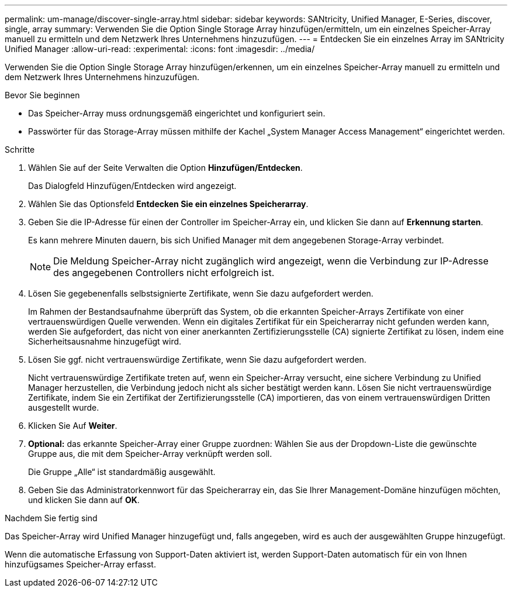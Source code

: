 ---
permalink: um-manage/discover-single-array.html 
sidebar: sidebar 
keywords: SANtricity, Unified Manager, E-Series, discover, single, array 
summary: Verwenden Sie die Option Single Storage Array hinzufügen/ermitteln, um ein einzelnes Speicher-Array manuell zu ermitteln und dem Netzwerk Ihres Unternehmens hinzuzufügen. 
---
= Entdecken Sie ein einzelnes Array im SANtricity Unified Manager
:allow-uri-read: 
:experimental: 
:icons: font
:imagesdir: ../media/


[role="lead"]
Verwenden Sie die Option Single Storage Array hinzufügen/erkennen, um ein einzelnes Speicher-Array manuell zu ermitteln und dem Netzwerk Ihres Unternehmens hinzuzufügen.

.Bevor Sie beginnen
* Das Speicher-Array muss ordnungsgemäß eingerichtet und konfiguriert sein.
* Passwörter für das Storage-Array müssen mithilfe der Kachel „System Manager Access Management“ eingerichtet werden.


.Schritte
. Wählen Sie auf der Seite Verwalten die Option *Hinzufügen/Entdecken*.
+
Das Dialogfeld Hinzufügen/Entdecken wird angezeigt.

. Wählen Sie das Optionsfeld *Entdecken Sie ein einzelnes Speicherarray*.
. Geben Sie die IP-Adresse für einen der Controller im Speicher-Array ein, und klicken Sie dann auf *Erkennung starten*.
+
Es kann mehrere Minuten dauern, bis sich Unified Manager mit dem angegebenen Storage-Array verbindet.

+
[NOTE]
====
Die Meldung Speicher-Array nicht zugänglich wird angezeigt, wenn die Verbindung zur IP-Adresse des angegebenen Controllers nicht erfolgreich ist.

====
. Lösen Sie gegebenenfalls selbstsignierte Zertifikate, wenn Sie dazu aufgefordert werden.
+
Im Rahmen der Bestandsaufnahme überprüft das System, ob die erkannten Speicher-Arrays Zertifikate von einer vertrauenswürdigen Quelle verwenden. Wenn ein digitales Zertifikat für ein Speicherarray nicht gefunden werden kann, werden Sie aufgefordert, das nicht von einer anerkannten Zertifizierungsstelle (CA) signierte Zertifikat zu lösen, indem eine Sicherheitsausnahme hinzugefügt wird.

. Lösen Sie ggf. nicht vertrauenswürdige Zertifikate, wenn Sie dazu aufgefordert werden.
+
Nicht vertrauenswürdige Zertifikate treten auf, wenn ein Speicher-Array versucht, eine sichere Verbindung zu Unified Manager herzustellen, die Verbindung jedoch nicht als sicher bestätigt werden kann. Lösen Sie nicht vertrauenswürdige Zertifikate, indem Sie ein Zertifikat der Zertifizierungsstelle (CA) importieren, das von einem vertrauenswürdigen Dritten ausgestellt wurde.

. Klicken Sie Auf *Weiter*.
. *Optional:* das erkannte Speicher-Array einer Gruppe zuordnen: Wählen Sie aus der Dropdown-Liste die gewünschte Gruppe aus, die mit dem Speicher-Array verknüpft werden soll.
+
Die Gruppe „Alle“ ist standardmäßig ausgewählt.

. Geben Sie das Administratorkennwort für das Speicherarray ein, das Sie Ihrer Management-Domäne hinzufügen möchten, und klicken Sie dann auf *OK*.


.Nachdem Sie fertig sind
Das Speicher-Array wird Unified Manager hinzugefügt und, falls angegeben, wird es auch der ausgewählten Gruppe hinzugefügt.

Wenn die automatische Erfassung von Support-Daten aktiviert ist, werden Support-Daten automatisch für ein von Ihnen hinzufügsames Speicher-Array erfasst.

